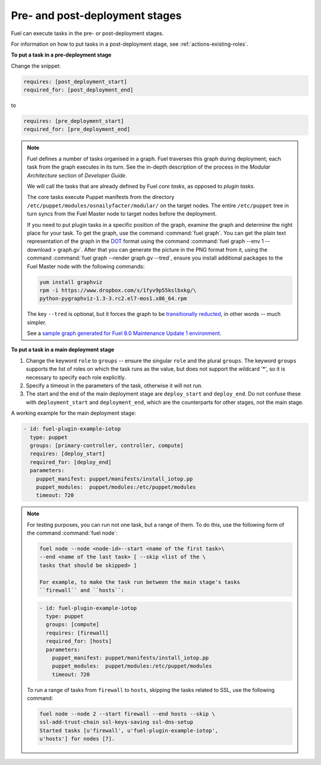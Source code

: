 
.. _deployment-stages:

Pre- and post-deployment stages
-------------------------------

Fuel can execute tasks in the pre- or post-deployment stages.

For information on how to put tasks in a post-deployment stage, see
:ref:`actions-existing-roles`.

**To put a task in a pre-deployment stage**

Change the snippet:

.. code-block:: ini

   requires: [post_deployment_start]
   required_for: [post_deployment_end]

to

.. code-block:: ini

   requires: [pre_deployment_start]
   required_for: [pre_deployment_end]

.. note:: Fuel defines a number of tasks organised in a graph. Fuel traverses
          this graph during deployment; each task from the graph executes in
          its turn. See the in-depth description of the process in the
          *Modular Architecture* section of *Developer Guide*.

          We will call the tasks that are already defined by Fuel *core tasks*,
          as opposed to *plugin tasks*.

          The core tasks execute Puppet manifests from the directory
          ``/etc/puppet/modules/osnailyfacter/modular/`` on the target nodes.
          The entire ``/etc/puppet`` tree in turn syncs from the Fuel Master
          node to target nodes before the deployment.

          If you need to put plugin tasks in a specific position of the graph,
          examine the graph and determine the right place for your task. To get
          the graph, use the command :command:`fuel graph`. You can get the
          plain text representation of the graph in the
          `DOT <https://en.wikipedia.org/wiki/DOT_(graph_description_language)>`_
          format using the command
          :command:`fuel graph --env 1 --download > graph.gv`. After that you
          can generate the picture in the PNG format from it, using the
          command :command:`fuel graph --render graph.gv --tred`, ensure you
          install additional packages to the Fuel Master node with the
          following commands:

          .. code-block:: console

             yum install graphviz
             rpm -i https://www.dropbox.com/s/1fyv9p55kslbxkg/\
             python-pygraphviz-1.3-3.rc2.el7-mos1.x86_64.rpm

          The key ``--tred`` is optional, but it forces the graph to be
          `transitionally reducted <https://en.wikipedia.org/wiki/Transitive_reduction>`_,
          in other words -- much simpler.

          See a `sample graph generated for Fuel 8.0 Maintenance Update 1
          environment <https://www.dropbox.com/s/xbq9w018pvmbgbb/graph.gv.tred.png>`_.

**To put a task in a main deployment stage**

#. Change the keyword ``role`` to ``groups`` -- ensure the singular ``role``
   and the plural ``groups``. The keyword ``groups`` supports the list of
   roles on which the task runs as the value, but does not support the
   wildcard '*', so it is necessary to specify each role explicitly.

#. Specify a timeout in the parameters of the task, otherwise it will not run.

#. The start and the end of the main deployment stage are ``deploy_start``
   and ``deploy_end``. Do not confuse these with ``deployment_start`` and
   ``deployment_end``, which are the counterparts for other stages, not the
   main stage.

A working example for the main deployment stage:

.. code-block:: ini
   
   - id: fuel-plugin-example-iotop
     type: puppet
     groups: [primary-controller, controller, compute]
     requires: [deploy_start]
     required_for: [deploy_end]
     parameters:
       puppet_manifest: puppet/manifests/install_iotop.pp
       puppet_modules:  puppet/modules:/etc/puppet/modules
       timeout: 720

.. note:: For testing purposes, you can run not one task, but a range
          of them. To do this, use the following form of the command
          :command:`fuel node`:

          .. code-block:: console

             fuel node --node <node-id>--start <name of the first task>\
             --end <name of the last task> [ --skip <list of the \
             tasks that should be skipped> ]

             For example, to make the task run between the main stage's tasks
             ``firewall`` and ``hosts``:

          .. code-block:: ini

             - id: fuel-plugin-example-iotop
               type: puppet
               groups: [compute]
               requires: [firewall]
               required_for: [hosts]
               parameters:
                 puppet_manifest: puppet/manifests/install_iotop.pp
                 puppet_modules:  puppet/modules:/etc/puppet/modules
                 timeout: 720

          To run a range of tasks from ``firewall`` to ``hosts``, skipping
          the tasks related to SSL, use the following command:

          .. code-block:: console

             fuel node --node 2 --start firewall --end hosts --skip \
             ssl-add-trust-chain ssl-keys-saving ssl-dns-setup
             Started tasks [u'firewall', u'fuel-plugin-example-iotop',
             u'hosts'] for nodes [7].